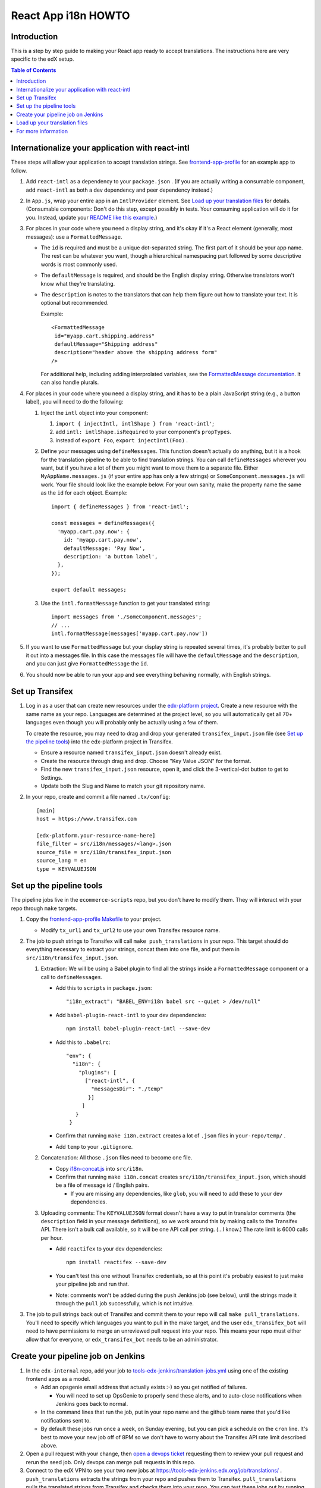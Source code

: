 ####################
React App i18n HOWTO
####################

************
Introduction
************

This is a step by step guide to making your React app ready to accept translations. The instructions here are very specific to the edX setup.

.. contents:: Table of Contents


*************************************************
Internationalize your application with react-intl
*************************************************

These steps will allow your application to accept translation strings. See `frontend-app-profile <https://github.com/edx/frontend-app-profile/>`_ for an example app to follow.

#. Add ``react-intl`` as a dependency to your ``package.json`` . (If you are actually writing a consumable component, add ``react-intl`` as both a dev dependency and peer dependency instead.)

#. In ``App.js``, wrap your entire app in an ``IntlProvider`` element. See `Load up your translation files`_ for details. (Consumable components: Don't do this step, except possibly in tests. Your consuming application will do it for you. Instead, update your `README like this example <https://github.com/edx/frontend-component-footer/blame/master/README.rst#L23-L27>`__.)

#. For places in your code where you need a display string, and it's okay if it's a React element (generally, most messages): use a ``FormattedMessage``.

   * The ``id`` is required and must be a unique dot-separated string. The first part of it should be your app name. The rest can be whatever you want, though a hierarchical namespacing part followed by some descriptive words is most commonly used.

   * The ``defaultMessage`` is required, and should be the English display string. Otherwise translators won't know what they're translating.

   * The ``description`` is notes to the translators that can help them figure out how to translate your text. It is optional but recommended.

     Example::

       <FormattedMessage
        id="myapp.cart.shipping.address"
        defaultMessage="Shipping address"
        description="header above the shipping address form"
       />

     For additional help, including adding interprolated variables, see the `FormattedMessage documentation <https://github.com/yahoo/react-intl/wiki/Components#formattedmessage>`__. It can also handle plurals.

#. For places in your code where you need a display string, and it has to be a plain JavaScript string (e.g., a button label), you will need to do the following:

   #. Inject the ``intl`` object into your component:

      #. ``import { injectIntl, intlShape } from 'react-intl'``;

      #. add ``intl: intlShape.isRequired`` to your component's ``propTypes``.

      #. instead of ``export Foo``, ``export injectIntl(Foo)`` .

   #. Define your messages using ``defineMessages``. This function doesn't actually do anything, but it is a hook for the translation pipeline to be able to find translation strings. You can call ``defineMessages`` wherever you want, but if you have a lot of them you might want to move them to a separate file. Either ``MyAppName.messages.js`` (if your entire app has only a few strings) or ``SomeComponent.messages.js`` will work. Your file should look like the example below. For your own sanity, make the property name the same as the ``id`` for each object. Example::

       import { defineMessages } from 'react-intl';

       const messages = defineMessages({
         'myapp.cart.pay.now': {
           id: 'myapp.cart.pay.now',
           defaultMessage: 'Pay Now',
           description: 'a button label',
         },
       });

       export default messages;

   #. Use the ``intl.formatMessage`` function to get your translated string::

       import messages from './SomeComponent.messages';
       // ...
       intl.formatMessage(messages['myapp.cart.pay.now'])

#. If you want to use ``FormattedMessage`` but your display string is repeated several times, it's probably better to pull it out into a messages file. In this case the messages file will have the ``defaultMessage`` and the ``description``, and you can just give ``FormattedMessage`` the ``id``.

#. You should now be able to run your app and see everything behaving normally, with English strings.

****************
Set up Transifex
****************

#. Log in as a user that can create new resources under the `edx-platform project <https://www.transifex.com/open-edx/edx-platform/>`_. Create a new resource with the same name as your repo. Languages are determined at the project level, so you will automatically get all 70+ languages even though you will probably only be actually using a few of them.

   To create the resource, you may need to drag and drop your generated ``transifex_input.json`` file (see `Set up the pipeline tools`_) into the edx-platform project in Transifex.

   * Ensure a resource named ``transifex_input.json`` doesn't already exist.

   * Create the resource through drag and drop.  Choose "Key Value JSON" for the format.

   * Find the new ``transifex_input.json`` resource, open it, and click the 3-vertical-dot button to get to Settings.

   * Update both the Slug and Name to match your git repository name.

#. In your repo, create and commit a file named ``.tx/config``::

    [main]
    host = https://www.transifex.com

    [edx-platform.your-resource-name-here]
    file_filter = src/i18n/messages/<lang>.json
    source_file = src/i18n/transifex_input.json
    source_lang = en
    type = KEYVALUEJSON

*************************
Set up the pipeline tools
*************************

The pipeline jobs live in the ``ecommerce-scripts`` repo, but you don't have to modify them. They will interact with your repo through ``make`` targets.

#. Copy the `frontend-app-profile Makefile <https://github.com/edx/frontend-app-profile/blob/f3777ddc35dd8d00c7f99d6a76d3c28d89ba886c/Makefile>`__ to your project.

   * Modify ``tx_url1`` and ``tx_url2`` to use your own Transifex resource name.

#. The job to push strings to Transifex will call ``make push_translations`` in your repo. This target should do everything necessary to extract your strings, concat them into one file, and put them in ``src/i18n/transifex_input.json``.

   #. Extraction: We will be using a Babel plugin to find all the strings inside a ``FormattedMessage`` component or a call to ``defineMessages``.

      * Add this to ``scripts`` in ``package.json``::

        "i18n_extract": "BABEL_ENV=i18n babel src --quiet > /dev/null"

      * Add ``babel-plugin-react-intl`` to your dev dependencies::

          npm install babel-plugin-react-intl --save-dev

      * Add this to ``.babelrc``::

          "env": {
            "i18n": {
              "plugins": [
                ["react-intl", {
                  "messagesDir": "./temp"
                 }]
               ]
             }
           }

      * Confirm that running ``make i18n.extract`` creates a lot of ``.json`` files in ``your-repo/temp/`` .

      * Add ``temp`` to your ``.gitignore``.

   #. Concatenation: All those ``.json`` files need to become one file.

      * Copy `i18n-concat.js <https://github.com/edx/frontend-component-footer/blob/master/src/i18n/i18n-concat.js>`__ into ``src/i18n``.

      * Confirm that running ``make i18n.concat`` creates ``src/i18n/transifex_input.json``, which should be a file of message id / English pairs.

        * If you are missing any dependencies, like ``glob``, you will need to add these to your dev dependencies.

   #. Uploading comments: The ``KEYVALUEJSON`` format doesn't have a way to put in translator comments (the ``description`` field in your message definitions), so we work around this by making calls to the Transifex API. There isn't a bulk call available, so it will be one API call per string. (...I know.) The rate limit is 6000 calls per hour.

      * Add ``reactifex`` to your dev dependencies::

          npm install reactifex --save-dev

      * You can't test this one without Transifex credentials, so at this point it's probably easiest to just make your pipeline job and run that.

      * Note: comments won't be added during the ``push`` Jenkins job (see below), until the strings made it through the ``pull`` job successfully, which is not intuitive.

#. The job to pull strings back out of Transifex and commit them to your repo will call ``make pull_translations``. You'll need to specify which languages you want to pull in the make target, and the user ``edx_transifex_bot`` will need to have permissions to merge an unreviewed pull request into your repo. This means your repo must either allow that for everyone, or ``edx_transifex_bot`` needs to be an administrator.

***********************************
Create your pipeline job on Jenkins
***********************************

#. In the ``edx-internal`` repo, add your job to `tools-edx-jenkins/translation-jobs.yml <https://github.com/edx/edx-internal/blob/master/tools-edx-jenkins/translation-jobs.yml>`__ using one of the existing frontend apps as a model.

   * Add an opsgenie email address that actually exists :-) so you get notified of failures.

     * You will need to set up OpsGenie to properly send these alerts, and to auto-close notifications when Jenkins goes back to normal.

   * In the command lines that run the job, put in your repo name and the github team name that you'd like notifications sent to.

   * By default these jobs run once a week, on Sunday evening, but you can pick a schedule on the ``cron`` line. It's best to move your new job off of 8PM so we don't have to worry about the Transifex API rate limit described above.

#. Open a pull request with your change, then `open a devops ticket <https://openedx.atlassian.net/servicedesk/customer/portal/3>`_ requesting them to review your pull request and rerun the seed job. Only devops can merge pull requests in this repo.

#. Connect to the edX VPN to see your two new jobs at https://tools-edx-jenkins.edx.org/job/translations/ . ``push_translations`` extracts the strings from your repo and pushes them to Transifex. ``pull_translations`` pulls the translated strings from Transifex and checks them into your repo. You can test these jobs out by running them manually.

   * Note: If you can't see this page, you must be added to the ``jenkins-tools-translation-jobs`` team in Github.

   * You must add empty language files first, or the ``pull`` job will fail.  See this `example code with empty language files <https://github.com/edx/frontend-component-footer/commit/46772ecc0e8de2ce1815607fdf2e8f2867dc83cf>`__.

******************************
Load up your translation files
******************************

.. note:: This step is for applications only.  You can skip this for consumable components.

   Also, you can actually do this step even before you have Transifex and Jenkins set up, by providing your own translation files in ``src/i18n/messages/LANG_CODE.json``.

#. Your pipeline job should have updated several translation files in ``src/i18n/messages/LANG_CODE.json`` .

#. Copy ``i18n-loader.js`` from the ``frontend-app-profile`` repo into your ``i18n`` directory. Update it as needed for the languages your app will offer.

#. In ``App.js``, make the following changes::

     import { IntlProvider } from 'react-intl';
     import { getLocale, getMessages } from '../i18n/i18n-loader';
     // ...
     <IntlProvider locale={getLocale()} messages={getMessages()}>

As of this writing, ``i18n-loader.js`` reads the locale from the browser settings, so you can verify everything is working by changing your browser language to one of the languages you have translations for.

********************
For more information
********************

* `ADR for react-intl <https://github.com/edx/paragon/blob/1fbbefe1936ba72577adad9af10272067f2f2579/docs/decisions/0002-react-i18n.rst>`_

* `Working i18n notes <https://openedx.atlassian.net/wiki/spaces/LOC/pages/946503833/i18n+for+React>`_

* `studio-frontend i18n guide <https://github.com/edx/studio-frontend/tree/master/src/data/i18n>`_
